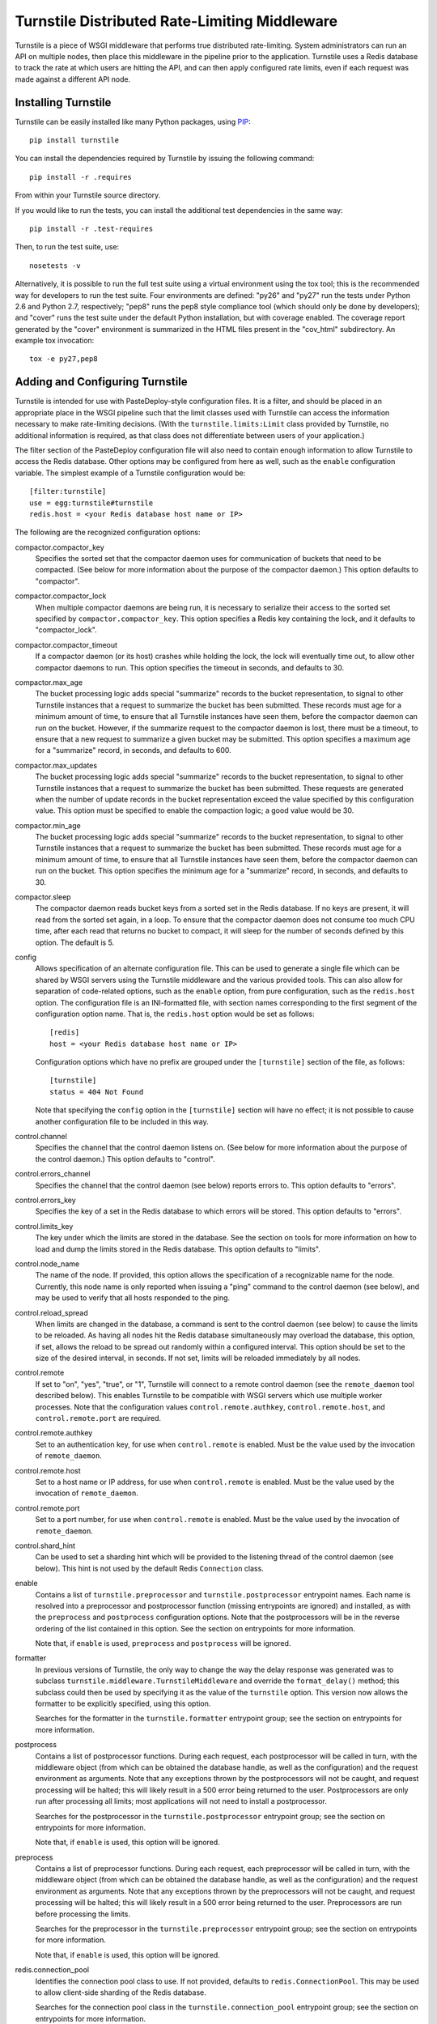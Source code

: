 ==============================================
Turnstile Distributed Rate-Limiting Middleware
==============================================

Turnstile is a piece of WSGI middleware that performs true distributed
rate-limiting.  System administrators can run an API on multiple
nodes, then place this middleware in the pipeline prior to the
application.  Turnstile uses a Redis database to track the rate at
which users are hitting the API, and can then apply configured rate
limits, even if each request was made against a different API node.

Installing Turnstile
====================

Turnstile can be easily installed like many Python packages, using
`PIP`_::

    pip install turnstile

You can install the dependencies required by Turnstile by issuing the
following command::

    pip install -r .requires

From within your Turnstile source directory.

If you would like to run the tests, you can install the additional
test dependencies in the same way::

    pip install -r .test-requires

Then, to run the test suite, use::

    nosetests -v

Alternatively, it is possible to run the full test suite using a
virtual environment using the tox tool; this is the recommended way
for developers to run the test suite.  Four environments are defined:
"py26" and "py27" run the tests under Python 2.6 and Python 2.7,
respectively; "pep8" runs the pep8 style compliance tool (which should
only be done by developers); and "cover" runs the test suite under the
default Python installation, but with coverage enabled.  The coverage
report generated by the "cover" environment is summarized in the HTML
files present in the "cov_html" subdirectory.  An example tox
invocation::

    tox -e py27,pep8

Adding and Configuring Turnstile
================================

Turnstile is intended for use with PasteDeploy-style configuration
files.  It is a filter, and should be placed in an appropriate place
in the WSGI pipeline such that the limit classes used with Turnstile
can access the information necessary to make rate-limiting decisions.
(With the ``turnstile.limits:Limit`` class provided by Turnstile, no
additional information is required, as that class does not
differentiate between users of your application.)

The filter section of the PasteDeploy configuration file will also
need to contain enough information to allow Turnstile to access the
Redis database.  Other options may be configured from here as well,
such as the ``enable`` configuration variable.  The simplest example
of a Turnstile configuration would be::

    [filter:turnstile]
    use = egg:turnstile#turnstile
    redis.host = <your Redis database host name or IP>

The following are the recognized configuration options:

compactor.compactor_key
  Specifies the sorted set that the compactor daemon uses for
  communication of buckets that need to be compacted.  (See below for
  more information about the purpose of the compactor daemon.)  This
  option defaults to "compactor".

compactor.compactor_lock
  When multiple compactor daemons are being run, it is necessary to
  serialize their access to the sorted set specified by
  ``compactor.compactor_key``.  This option specifies a Redis key
  containing the lock, and it defaults to "compactor_lock".

compactor.compactor_timeout
  If a compactor daemon (or its host) crashes while holding the lock,
  the lock will eventually time out, to allow other compactor daemons
  to run.  This option specifies the timeout in seconds, and defaults
  to 30.

compactor.max_age
  The bucket processing logic adds special "summarize" records to the
  bucket representation, to signal to other Turnstile instances that a
  request to summarize the bucket has been submitted.  These records
  must age for a minimum amount of time, to ensure that all Turnstile
  instances have seen them, before the compactor daemon can run on the
  bucket.  However, if the summarize request to the compactor daemon
  is lost, there must be a timeout, to ensure that a new request to
  summarize a given bucket may be submitted.  This option specifies a
  maximum age for a "summarize" record, in seconds, and defaults to
  600.

compactor.max_updates
  The bucket processing logic adds special "summarize" records to the
  bucket representation, to signal to other Turnstile instances that a
  request to summarize the bucket has been submitted.  These requests
  are generated when the number of update records in the bucket
  representation exceed the value specified by this configuration
  value.  This option must be specified to enable the compaction
  logic; a good value would be 30.

compactor.min_age
  The bucket processing logic adds special "summarize" records to the
  bucket representation, to signal to other Turnstile instances that a
  request to summarize the bucket has been submitted.  These records
  must age for a minimum amount of time, to ensure that all Turnstile
  instances have seen them, before the compactor daemon can run on the
  bucket.  This option specifies the minimum age for a "summarize"
  record, in seconds, and defaults to 30.

compactor.sleep
  The compactor daemon reads bucket keys from a sorted set in the
  Redis database.  If no keys are present, it will read from the
  sorted set again, in a loop.  To ensure that the compactor daemon
  does not consume too much CPU time, after each read that returns no
  bucket to compact, it will sleep for the number of seconds defined
  by this option.  The default is 5.

config
  Allows specification of an alternate configuration file.  This can
  be used to generate a single file which can be shared by WSGI
  servers using the Turnstile middleware and the various provided
  tools.  This can also allow for separation of code-related options,
  such as the ``enable`` option, from pure configuration, such as the
  ``redis.host`` option.  The configuration file is an INI-formatted
  file, with section names corresponding to the first segment of the
  configuration option name.  That is, the ``redis.host`` option would
  be set as follows::

      [redis]
      host = <your Redis database host name or IP>

  Configuration options which have no prefix are grouped under the
  ``[turnstile]`` section of the file, as follows::

      [turnstile]
      status = 404 Not Found

  Note that specifying the ``config`` option in the ``[turnstile]``
  section will have no effect; it is not possible to cause another
  configuration file to be included in this way.

control.channel
  Specifies the channel that the control daemon listens on.  (See
  below for more information about the purpose of the control daemon.)
  This option defaults to "control".

control.errors_channel
  Specifies the channel that the control daemon (see below) reports
  errors to.  This option defaults to "errors".

control.errors_key
  Specifies the key of a set in the Redis database to which errors
  will be stored.  This option defaults to "errors".

control.limits_key
  The key under which the limits are stored in the database.  See the
  section on tools for more information on how to load and dump the
  limits stored in the Redis database.  This option defaults to
  "limits".

control.node_name
  The name of the node.  If provided, this option allows the
  specification of a recognizable name for the node.  Currently, this
  node name is only reported when issuing a "ping" command to the
  control daemon (see below), and may be used to verify that all hosts
  responded to the ping.

control.reload_spread
  When limits are changed in the database, a command is sent to the
  control daemon (see below) to cause the limits to be reloaded.  As
  having all nodes hit the Redis database simultaneously may overload
  the database, this option, if set, allows the reload to be spread
  out randomly within a configured interval.  This option should be
  set to the size of the desired interval, in seconds.  If not set,
  limits will be reloaded immediately by all nodes.

control.remote
  If set to "on", "yes", "true", or "1", Turnstile will connect to a
  remote control daemon (see the ``remote_daemon`` tool described
  below).  This enables Turnstile to be compatible with WSGI servers
  which use multiple worker processes.  Note that the configuration
  values ``control.remote.authkey``, ``control.remote.host``, and
  ``control.remote.port`` are required.

control.remote.authkey
  Set to an authentication key, for use when ``control.remote`` is
  enabled.  Must be the value used by the invocation of
  ``remote_daemon``.

control.remote.host
  Set to a host name or IP address, for use when ``control.remote`` is
  enabled.  Must be the value used by the invocation of
  ``remote_daemon``.

control.remote.port
  Set to a port number, for use when ``control.remote`` is enabled.
  Must be the value used by the invocation of ``remote_daemon``.

control.shard_hint
  Can be used to set a sharding hint which will be provided to the
  listening thread of the control daemon (see below).  This hint is
  not used by the default Redis ``Connection`` class.

enable
  Contains a list of ``turnstile.preprocessor`` and
  ``turnstile.postprocessor`` entrypoint names.  Each name is resolved
  into a preprocessor and postprocessor function (missing entrypoints
  are ignored) and installed, as with the ``preprocess`` and
  ``postprocess`` configuration options.  Note that the postprocessors
  will be in the reverse ordering of the list contained in this
  option.  See the section on entrypoints for more information.

  Note that, if ``enable`` is used, ``preprocess`` and ``postprocess``
  will be ignored.

formatter
  In previous versions of Turnstile, the only way to change the way
  the delay response was generated was to subclass
  ``turnstile.middleware.TurnstileMiddleware`` and override the
  ``format_delay()`` method; this subclass could then be used by
  specifying it as the value of the ``turnstile`` option.  This
  version now allows the formatter to be explicitly specified, using
  this option.

  Searches for the formatter in the ``turnstile.formatter`` entrypoint
  group; see the section on entrypoints for more information.

postprocess
  Contains a list of postprocessor functions.  During each request,
  each postprocessor will be called in turn, with the middleware
  object (from which can be obtained the database handle, as well as
  the configuration) and the request environment as arguments.  Note
  that any exceptions thrown by the postprocessors will not be caught,
  and request processing will be halted; this will likely result in a
  500 error being returned to the user.  Postprocessors are only run
  after processing all limits; most applications will not need to
  install a postprocessor.

  Searches for the postprocessor in the ``turnstile.postprocessor``
  entrypoint group; see the section on entrypoints for more
  information.

  Note that, if ``enable`` is used, this option will be ignored.

preprocess
  Contains a list of preprocessor functions.  During each request,
  each preprocessor will be called in turn, with the middleware object
  (from which can be obtained the database handle, as well as the
  configuration) and the request environment as arguments.  Note that
  any exceptions thrown by the preprocessors will not be caught, and
  request processing will be halted; this will likely result in a 500
  error being returned to the user.  Preprocessors are run before
  processing the limits.

  Searches for the preprocessor in the ``turnstile.preprocessor``
  entrypoint group; see the section on entrypoints for more
  information.

  Note that, if ``enable`` is used, this option will be ignored.

redis.connection_pool
  Identifies the connection pool class to use.  If not provided,
  defaults to ``redis.ConnectionPool``.  This may be used to allow
  client-side sharding of the Redis database.

  Searches for the connection pool class in the
  ``turnstile.connection_pool`` entrypoint group; see the section on
  entrypoints for more information.

redis.connection_pool.connection_class
  Identifies the connection class to use.  If not provided, the
  appropriate ``redis.Connection`` subclass for the configured
  connection is used (``redis.Connection`` if ``redis.host`` is
  specified, else ``redis.UnixDomainSocketConnection``).

  Searches for the connection class in the
  ``turnstile.connection_class`` entrypoint group; see the section on
  entrypoints for more information.

redis.connection_pool.max_connections
  Allows specification of the maximum number of connections to the
  Redis database.  Optional.

redis.connection_pool.parser_class
  Identifies the parser class to use.  Optional.  This is an advanced
  feature of the ``redis`` package used by Turnstile.

  Searches for the parser class in the ``turnstile.parser_class``
  entrypoint group; see the section on entrypoints for more
  information.

redis.connection_pool.*
  Any other configuration value provided in the
  ``redis.connection_pool.`` hierarchy will be passed as keyword
  arguments to the configured connection pool class.  Note that the
  values will be passed as strings.

redis.db
  Identifies the specific sub-database of the Redis database to be
  used by Turnstile.  If not provided, defaults to 0.

redis.host
  Identifies the host name or IP address of the Redis database to
  connect to.  Either ``redis.host`` or ``redis.unix_socket_path``
  must be provided.

redis.password
  If the Redis database has been configured to use a password, this
  option allows that password to be specified.

redis.port
  Identifies the port the Redis database is listening on.  If not
  provided, defaults to 6379.

redis.redis_client
  Identifies a ``redis.StrictRedis`` subclass or analog, which will be
  used as the client library for communicating with the Redis
  database.  This allows alternate clients which support clustering or
  sharding to be used by Turnstile.

  Searches for the client class in the ``turnstile.redis_client``
  entrypoint group; see the section on entrypoints for more
  information.

redis.socket_timeout
  If provided, specifies an integer socket timeout for the Redis
  database connection.

redis.unix_socket_path
  Names the UNIX socket on the local host for the local Redis database
  to connect to.  Either ``redis.host`` or ``redis.unix_socket_path``
  must be provided.

status
  Contains the status code to return if rate limiting is tripped.
  This defaults to "413 Request Entity Too Large".  Note that this
  value must start with the 3-digit HTTP code, followed by a space and
  the text corresponding to that status code.  Also note that,
  regardless of the status code, Turnstile will include the
  ``Retry-After`` header in the response.  (The value of the
  ``Retry-After`` header will be the integer number of seconds until
  the request can be retried.)

turnstile
  If set, identifies an alternate class to use for the Turnstile
  middleware.  This can be used in conjunction with subclassing
  ``turnstile.middleware:TurnstileMiddleware``, which may be done to
  override how over-limit conditions are formatted.

  Searches for the middleware class in the ``turnstile.middleware``
  entrypoint group; see the section on entrypoints for more
  information.

  This option is deprecated.  To override the delay formatting
  function, use the ``formatter`` option.

Other configuration values are available to the preprocessors, the
postprocessors, the delay formatters, and the
``turnstile.limits:Limit`` subclasses, but extreme care should be
taken that such configurations remain in sync across the entire
cluster.

Entrypoints
===========

Turnstile takes many options which allow functions or classes to be
specified, as indicated above.  All of these options expect their
values to be given in one of two forms.  The first form, which was the
only valid format for older versions of Turnstile, is the
"module:name" format.  However, Turnstile now has support for the
``pkg_resources`` "entrypoint" abstraction, which allows packages to
define a set of entrypoints.  Entrypoints are organized into groups,
all having a similar interface; and each entrypoint has a given name.
To use a function or class which has a declared entrypoint, simply use
the name of that entrypoint.  (Note that names are prohibited from
containing colons, to distinguish between the two formats.)

The following entrypoint groups are recognized by Turnstile:

turnstile.command
turnstile.connection_class
turnstile.connection_pool
turnstile.formatter
turnstile.limit
turnstile.middleware
turnstile.parser_class
turnstile.postprocessor
turnstile.preprocessor
turnstile.redis_client

The Control Daemon
==================

Turnstile stores the limits configuration in the Redis database, in
addition to the ephemeral information used to check and enforce the
rate limits.  This makes it possible to change the limits dynamically
from a single, central location.  In order to facilitate such changes,
each Turnstile instance uses an eventlet thread to run a "control
daemon."  The control daemon uses the publish/subscribe support
provided by Redis to listen for commands, of which two are currently
recognized: ping and reload.

Some WSGI servers cannot use Turnstile in this mode, due to using
multiple processes (typically through use of the "multiprocessing"
Python module).  In these circumstances, the control daemon may be
started in its own process (see the ``remote_daemon`` tool).  Enabling
this requires that the ``control.remote`` configuration option be
turned on, and values provided for ``control.remote.authkey``,
``control.remote.host``, and ``control.remote.port``.  See the
documentation for these options for more information.

It is possible to configure the listening thread of the control daemon
to use alternate configuration for connecting to the Redis database.
The defaults will be drawn from the ``[redis]`` section of the
configuration, but by specifying ``redis.*`` options in the
``[control]`` section of the configuration, specific values may be
overridden.

The Ping Command
----------------

The "ping" command is the simplest of the control daemon commands.  In
its simplest form, the message "ping:<channel>" is written to the control
channel, which will cause all running Turnstile instances to return
the message "pong" to the specified channel.  If the
``control.node_name`` configuration option has been set, this node
name will be included in the response, as "pong:<node name>".
Finally, additional data (such as a timestamp) can be included in the
"ping" command, as in the message "ping:<channel>:<timestamp>"; this
data will be appended to the response, i.e., "pong:<node
name>:<timestamp>".  This could be used to verify that all nodes are
responding and not too heavily loaded.

(Note that if ``control.node_name`` is not specified, the response to
a "ping" command containing additional data such as a timestamp will
be "pong::<timestamp>".)

Note that, at present, no tool exists for sending pings or receiving
pongs.

The Reload Command
------------------

The "reload" command is the real reason for the existence of the
control daemon.  This command causes the current set of limits to be
reloaded from the database and presented to the middleware for
enforcement.

The simplest form of the reload command is simply, "reload".  If the
``control.reload_spread`` configuration option was set, the reload
will be scheduled for some time within the configured time interval;
otherwise, it will be performed immediately.

The next simplest form of the reload command is "reload:immediate".
This causes an immediate reload of the limits, overriding any
configured time spread.

The final form of the reload command is "reload:spread:<interval>",
where the "<interval>" specifies a time interval, in seconds, over
which to spread reloading of the limits.  This specified interval is
used in preference to that specified by ``control.reload_spread``, if
set.

Note that the ``setup_limits`` tool automatically initiates a reload
once the limits are updated in the database.  See the section on tools
for more information.

The Compactor Daemon
====================

Turnstile Tools
===============

The limits are stored in the Redis database using a sorted set, and
they are encoded using Msgpack.  (Although the Msgpack format is not
human-readable, it is very space and time efficient, which is why it
was chosen for this application.)  This makes manual management of the
limits configuration more difficult, and so Turnstile ships with two
tools to make management of the rate limiting configuration easier.  A
third tool starts up a remote control daemon, for use when Turnstile
is used with applications that run multiple processes, such as the
``nova-api`` component of OpenStack.

The ``dump_limits`` Tool
------------------------

The ``dump_limits`` tool may be used to dump the current limits in the
database into an XML representation.  This tool requires the name of
an INI-style configuration file; see the section on configuring the
tools below for more information.

A usage summary for ``dump_limits``::

    usage: dump_limits [-h] [--debug] config limits_file

    Dump the current limits from the Redis database.

    positional arguments:
      config       Name of the configuration file, for connecting to the Redis
                   database.
      limits_file  Name of the XML file that the limits will be dumped to.

    optional arguments:
      -h, --help   show this help message and exit
      --debug, -d  Run the tool in debug mode.

The ``remote_daemon`` Tool
--------------------------

The ``remote_daemon`` tool may be used to start a separate control
daemon process.  This tool requires the name of an INI-style
configuration file; see the section on configuring the tools below for
more information.  Note that, in addition to the required Redis
configuration values, configuration values for the
``control.remote.authkey``, ``control.remote.host``, and
``control.remotes.port`` options must be provided.

A usage summary for ``remote_daemon``::

    usage: remote_daemon [-h] [--log-config LOGGING] [--debug] config

    Run the external control daemon.

    positional arguments:
      config                Name of the configuration file.

    optional arguments:
      -h, --help            show this help message and exit
      --log-config LOGGING, -l LOGGING
                            Specify a logging configuration file.
      --debug, -d           Run the tool in debug mode.

The ``setup_limits`` Tool
-------------------------

The ``setup_limits`` tool may be used to read an XML file (such as
that produced by ``dump_limits``) and load the rate limiting
configuration into the Redis database.  This tool requires the name of
an INI-style configuration file; see the section on configuring the
tools below for more information.

A usage summary for ``setup_limits``::

    usage: setup_limits [-h] [--debug] [--dryrun] [--noreload]
                        [--reload-immediate] [--reload-spread SECS]
                        config limits_file

    Set up or update limits in the Redis database.

    positional arguments:
      config                Name of the configuration file, for connecting to the
                            Redis database.
      limits_file           Name of the XML file describing the limits to
                            configure.

    optional arguments:
      -h, --help            show this help message and exit
      --debug, -d           Run the tool in debug mode.
      --dryrun, --dry_run, --dry-run, -n
                            Perform a dry run; inhibits loading data into the
                            database.
      --noreload, -R        Inhibit issuing a reload command.
      --reload-immediate, -r
                            Cause all nodes to immediately reload the limits
                            configuration.
      --reload-spread SECS, -s SECS
                            Cause all nodes to reload the limits configuration
                            over the specified number of seconds.

Configuring the Tools
---------------------

The tools ``dump_limits``, ``remote_daemon``, and ``setup_limits``
require an INI-style configuration file, which specifies how to
connect to the Redis database.  This file should contain the section
"[redis]" and should be populated with the same "redis.*" options as
the PasteDeploy configuration file, minus the "redis." prefix.  For
example::

    [redis]
    host = <your Redis database host name or IP>

Each "redis.*" option recognized by the Turnstile middleware is
understood by the tools.

Additional options may be provided, such as the control channel,
limits key, and the ``remote_daemon`` options.  The configuration file
should be compatible with the alternate configuration file described
under the ``config`` configuration option for the Turnstile
middleware.

Rate Limit XML
--------------

The XML file used for expressing rate limit configuration is
relatively straightforward, or at least as straightforward as XML can
be.  The top-level element is ``<limits>``; this should contain a
sequence of ``<limit>`` elements, each containing a number of
``<attr>`` elements.  The specific attributes available for any given
limit class depend on the exact class, but that information is
documented in the ``attrs`` attribute of the limit class.  (This
information is suitable for introspection.)

The ``<limit>`` element has one XML attribute which must be specified:
the ``class`` attribute, which must be set to a "module:class" string
identifying the desired limit class.  The ``<attr>`` element also has
a single XML attribute which must be set: ``name``, which identifies
the name of the Limit attribute.  The contents of the ``<attr>``
element identify the value for the named attribute.

Some limit attributes are lists; for these attributes, the ``<attr>``
element must contain one or more ``<value>`` elements, whose contents
identify a single item in the attribute list.  Other limit attributes
are dictionaries; for these attributes, again the ``<attr>`` element
must contain one or more ``<value>`` elements, but now those
``<value>`` elements must have the XML attribute ``key`` set to the
dictionary key corresponding to that value.

As an example, consider the following limits configuration::

    <?xml version='1.0' encoding='UTF-8'?>
    <limits>
      <limit class="turnstile.limits:Limit">
        <attr name="requirements">
	  <value key="pageid">[0-9]+</value>
	</attr>
        <attr name="unit">second</attr>
	<attr name="uri">/page/{pageid}</attr>
	<attr name="value">10</attr>
	<attr name="verbs">
	  <value>GET</value>
	</attr>
      </limit>
    </limits>

In this example, GET access to ``/page/{pageid}`` is rate-limited to
10 per second.  The ``requirements`` attribute may be used to specify
regular expressions to tune the matching of URI components; in this
case, the ``{pageid}`` value must be composed of 1 or more digits.
The limit class used is the basic ``turnstile.limits:Limit`` limit
class.

Custom Limit Classes
====================

All limit classes must descend from ``turnstile.limits:Limit``.  This
admittedly un-Pythonic requirement has a number of advantages,
including the specific machinery which allows limits to be stored into
the Redis database.  Most limit classes only need to worry about the
``attrs`` class attribute and the ``filter()`` method, although the
``route()`` and ``format()`` methods may also be hooked.  For more
information about these methods, see the docstrings provided for their
default implementations in ``turnstile.limits:Limit``.

Accessing the Turnstile Configuration
=====================================

The Turnstile configuration is available to preprocessors and to the
Limit classes.  For preprocessors, it is available directly from the
middleware object (the first passed parameter) via the ``config``
attribute.  (The database handle is also available via the ``db``
attribute, should access to the database be required.)  For the
``filter()`` method of the Limit classes, the configuration is
available in the request environment under the ``turnstile.conf`` key.

The Turnstile configuration is represented as a
``turnstile.config:Config`` object.  Configuration keys that do not
contain a "." are available as attributes of this object; for example,
to obtain the configured status value, assuming the Turnstile
configuration is available in the ``conf`` variable, the correct code
would be::

    status = conf.status

For those configuration keys which do contain a ".", the part of the
name to the left of the first "." becomes a dictionary key, and the
remainder of the name will be a second key.  For example, to access
the value of the ``redis.connection_pool.connection_class`` variable,
the correct code would be::

    connection_class = config['redis']['connection_pool.connection_class']

All values in the configuration are stored as strings.  Configuration
values do not need to be pre-declared in any way; Turnstile ignores
(but maintains) configuration values that it does not use, making
these values available for use by preprocessors and Limit subclasses.

For convenience, the ``turnstile.config:Config`` class offers a static
method ``to_bool()`` which can convert a string value to a boolean
value.  The strings "t", "true", "on", "y", and "yes" are all
recognized as a boolean ``True`` value, as are numeric strings which
evaluate to non-zero values.  The strings "f", "false", "off", "n",
and "no" are all recognized as a boolean ``False`` value, as are
numeric strings which evaluate to zero values.  Any other string value
will cause ``to_bool()`` to raise a ``ValueError``, unless the
``do_raise`` argument is given as ``False``, in which case
``to_bool()`` will return a boolean ``False`` value.

.. _PIP: http://www.pip-installer.org/en/latest/index.html

